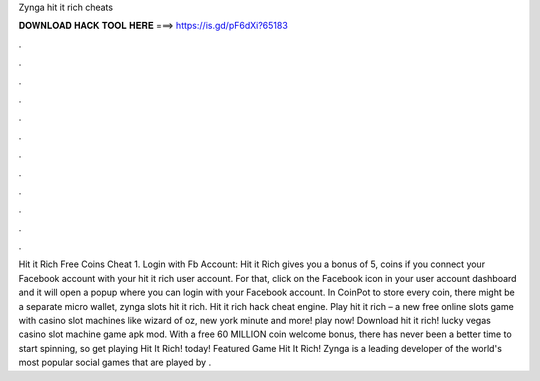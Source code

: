 Zynga hit it rich cheats

𝐃𝐎𝐖𝐍𝐋𝐎𝐀𝐃 𝐇𝐀𝐂𝐊 𝐓𝐎𝐎𝐋 𝐇𝐄𝐑𝐄 ===> https://is.gd/pF6dXi?65183

.

.

.

.

.

.

.

.

.

.

.

.

Hit it Rich Free Coins Cheat 1. Login with Fb Account: Hit it Rich gives you a bonus of 5, coins if you connect your Facebook account with your hit it rich user account. For that, click on the Facebook icon in your user account dashboard and it will open a popup where you can login with your Facebook account. In CoinPot to store every coin, there might be a separate micro wallet, zynga slots hit it rich. Hit it rich hack cheat engine. Play hit it rich – a new free online slots game with casino slot machines like wizard of oz, new york minute and more! play now! Download hit it rich! lucky vegas casino slot machine game apk mod. With a free 60 MILLION coin welcome bonus, there has never been a better time to start spinning, so get playing Hit It Rich! today! Featured Game Hit It Rich! Zynga is a leading developer of the world's most popular social games that are played by .